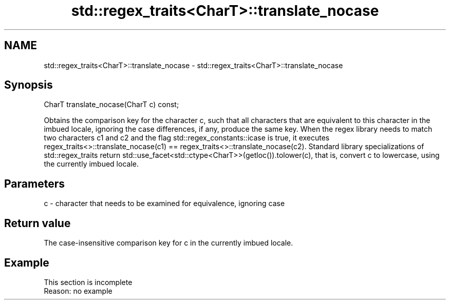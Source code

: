 .TH std::regex_traits<CharT>::translate_nocase 3 "2020.03.24" "http://cppreference.com" "C++ Standard Libary"
.SH NAME
std::regex_traits<CharT>::translate_nocase \- std::regex_traits<CharT>::translate_nocase

.SH Synopsis

CharT translate_nocase(CharT c) const;

Obtains the comparison key for the character c, such that all characters that are equivalent to this character in the imbued locale, ignoring the case differences, if any, produce the same key.
When the regex library needs to match two characters c1 and c2 and the flag std::regex_constants::icase is true, it executes regex_traits<>::translate_nocase(c1) == regex_traits<>::translate_nocase(c2).
Standard library specializations of std::regex_traits return std::use_facet<std::ctype<CharT>>(getloc()).tolower(c), that is, convert c to lowercase, using the currently imbued locale.

.SH Parameters


c - character that needs to be examined for equivalence, ignoring case


.SH Return value

The case-insensitive comparison key for c in the currently imbued locale.

.SH Example


 This section is incomplete
 Reason: no example




